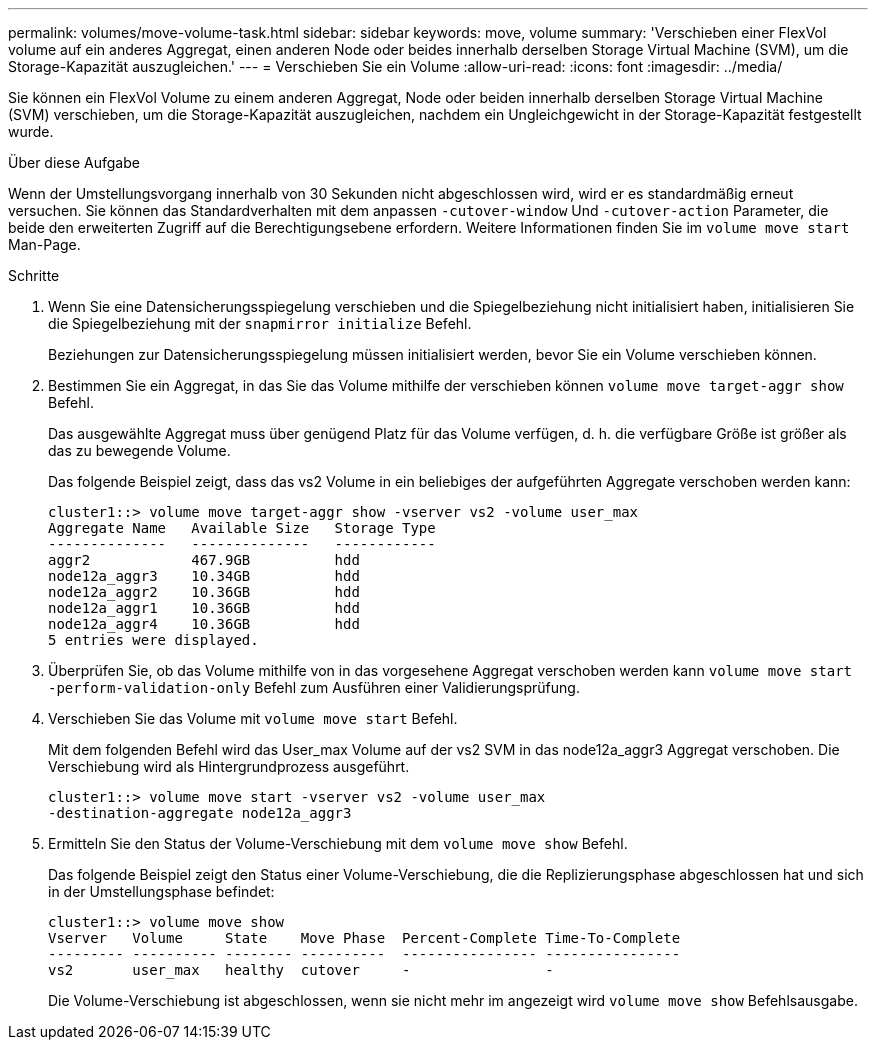 ---
permalink: volumes/move-volume-task.html 
sidebar: sidebar 
keywords: move, volume 
summary: 'Verschieben einer FlexVol volume auf ein anderes Aggregat, einen anderen Node oder beides innerhalb derselben Storage Virtual Machine (SVM), um die Storage-Kapazität auszugleichen.' 
---
= Verschieben Sie ein Volume
:allow-uri-read: 
:icons: font
:imagesdir: ../media/


[role="lead"]
Sie können ein FlexVol Volume zu einem anderen Aggregat, Node oder beiden innerhalb derselben Storage Virtual Machine (SVM) verschieben, um die Storage-Kapazität auszugleichen, nachdem ein Ungleichgewicht in der Storage-Kapazität festgestellt wurde.

.Über diese Aufgabe
Wenn der Umstellungsvorgang innerhalb von 30 Sekunden nicht abgeschlossen wird, wird er es standardmäßig erneut versuchen. Sie können das Standardverhalten mit dem anpassen `-cutover-window` Und `-cutover-action` Parameter, die beide den erweiterten Zugriff auf die Berechtigungsebene erfordern. Weitere Informationen finden Sie im `volume move start` Man-Page.

.Schritte
. Wenn Sie eine Datensicherungsspiegelung verschieben und die Spiegelbeziehung nicht initialisiert haben, initialisieren Sie die Spiegelbeziehung mit der `snapmirror initialize` Befehl.
+
Beziehungen zur Datensicherungsspiegelung müssen initialisiert werden, bevor Sie ein Volume verschieben können.

. Bestimmen Sie ein Aggregat, in das Sie das Volume mithilfe der verschieben können `volume move target-aggr show` Befehl.
+
Das ausgewählte Aggregat muss über genügend Platz für das Volume verfügen, d. h. die verfügbare Größe ist größer als das zu bewegende Volume.

+
Das folgende Beispiel zeigt, dass das vs2 Volume in ein beliebiges der aufgeführten Aggregate verschoben werden kann:

+
[listing]
----
cluster1::> volume move target-aggr show -vserver vs2 -volume user_max
Aggregate Name   Available Size   Storage Type
--------------   --------------   ------------
aggr2            467.9GB          hdd
node12a_aggr3    10.34GB          hdd
node12a_aggr2    10.36GB          hdd
node12a_aggr1    10.36GB          hdd
node12a_aggr4    10.36GB          hdd
5 entries were displayed.
----
. Überprüfen Sie, ob das Volume mithilfe von in das vorgesehene Aggregat verschoben werden kann `volume move start -perform-validation-only` Befehl zum Ausführen einer Validierungsprüfung.
. Verschieben Sie das Volume mit `volume move start` Befehl.
+
Mit dem folgenden Befehl wird das User_max Volume auf der vs2 SVM in das node12a_aggr3 Aggregat verschoben. Die Verschiebung wird als Hintergrundprozess ausgeführt.

+
[listing]
----
cluster1::> volume move start -vserver vs2 -volume user_max
-destination-aggregate node12a_aggr3
----
. Ermitteln Sie den Status der Volume-Verschiebung mit dem `volume move show` Befehl.
+
Das folgende Beispiel zeigt den Status einer Volume-Verschiebung, die die Replizierungsphase abgeschlossen hat und sich in der Umstellungsphase befindet:

+
[listing]
----

cluster1::> volume move show
Vserver   Volume     State    Move Phase  Percent-Complete Time-To-Complete
--------- ---------- -------- ----------  ---------------- ----------------
vs2       user_max   healthy  cutover     -                -
----
+
Die Volume-Verschiebung ist abgeschlossen, wenn sie nicht mehr im angezeigt wird `volume move show` Befehlsausgabe.


